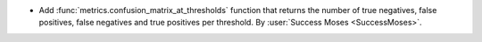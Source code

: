 - Add :func:`metrics.confusion_matrix_at_thresholds` function that returns the number of
  true negatives, false positives, false negatives and true positives per threshold.
  By :user:`Success Moses <SuccessMoses>`.
